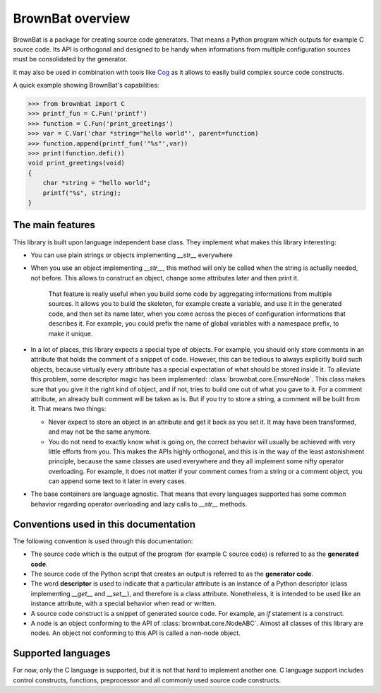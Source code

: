 ==================
BrownBat overview
==================

BrownBat is a package for creating source code generators. That means a Python program
which outputs for example C source code. Its API is orthogonal and designed to be handy when
informations from multiple configuration sources must be consolidated by the generator.


It may also be used in combination with tools like `Cog <http://nedbatchelder.com/code/cog/>`_
as it allows to easily build complex source code constructs.

A quick example showing BrownBat's capabilities:


>>> from brownbat import C
>>> printf_fun = C.Fun('printf')
>>> function = C.Fun('print_greetings')
>>> var = C.Var('char *string="hello world"', parent=function)
>>> function.append(printf_fun('"%s"',var))
>>> print(function.defi())
void print_greetings(void)
{
    char *string = "hello world";
    printf("%s", string);
}


The main features
-----------------

This library is built upon language independent base class. They implement what makes this library
interesting:

* You can use plain strings or objects implementing *__str__* everywhere
* When you use an object implementing *__str__*, this method will only be called
  when the string is actually needed, not before. This allows to construct an object,
  change some attributes later and then print it.
  
    That feature is really useful when you build some code by aggregating informations 
    from multiple sources. It allows you to build the skeleton, for example create a variable,
    and use it in the generated code, and then set its name later, when you come across the pieces
    of configuration informations that describes it. For example, you could prefix the name of global
    variables with a namespace prefix, to make it unique.

* In a lot of places, this library expects a special type of objects. For example, you should only store comments
  in an attribute that holds the comment of a snippet of code. However, this can be tedious to always explicitly 
  build such objects, because virtually every attribute has a special expectation of what should be stored inside 
  it. To alleviate this problem, some descriptor magic has been implemented: :class:`brownbat.core.EnsureNode`.
  This class makes sure that you give it the right kind of object, and if not, tries to build one out of what you 
  gave to it. For a comment attribute, an already built comment will be taken as is. But if you try to store a string,
  a comment will be built from it. That means two things:
  
  - Never expect to store an object in an attribute and get it back as you set it. It may have been transformed, and may
    not be the same anymore.
  - You do not need to exactly know what is going on, the correct behavior will usually be achieved with very little efforts
    from you. This makes the APIs highly orthogonal, and this is in the way of the least astonishment principle, because the 
    same classes are used everywhere and they all implement some nifty operator overloading. For example, it does not matter
    if your comment comes from a string or a comment object, you can append some text to it later in every cases.
  
* The base containers are language agnostic. That means that every languages supported has some common behavior regarding
  operator overloading and lazy calls to *__str__* methods.

  
Conventions used in this documentation 
--------------------------------------

The following convention is used through this documentation:

* The source code which is the output of the program (for example C source code) is
  referred to as the **generated code**.

* The source code of the Python script that creates an output is referred to as the
  **generator code**.
  
* The word **descriptor** is used to indicate that a particular attribute is an instance of
  a Python descriptor (class implementing *__get__* and *__set__*), and therefore is a class attribute.
  Nonetheless, it is intended to be used like an instance attribute, with a special behavior when read or written.
  
* A source code construct is a snippet of generated source code. For example, an *if* statement is a construct.

* A node is an object conforming to the API of :class:`brownbat.core.NodeABC`. Almost all classes of this library
  are nodes. An object not conforming to this API is called a non-node object.


Supported languages
-------------------

For now, only the C language is supported, but it is not that hard to implement another one.
C language support includes control constructs, functions, preprocessor and all commonly used source code constructs.